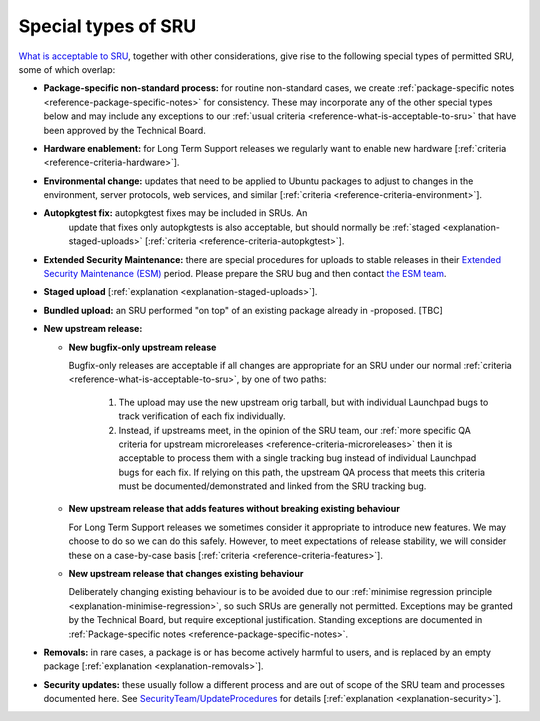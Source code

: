 .. _reference-special-types-of-sru:

Special types of SRU
--------------------

`What is acceptable to SRU <#what-is-acceptable-to-sru>`__, together
with other considerations, give rise to the following special types of
permitted SRU, some of which overlap:

* **Package-specific non-standard process:** for routine non-standard
  cases, we create :ref:`package-specific notes
  <reference-package-specific-notes>` for consistency. These may
  incorporate any of the other special types below and may include any
  exceptions to our :ref:`usual criteria
  <reference-what-is-acceptable-to-sru>` that have been approved by the
  Technical Board.

* **Hardware enablement:** for Long Term Support releases we regularly
  want to enable new hardware [:ref:`criteria
  <reference-criteria-hardware>`].

* **Environmental change:** updates that need to be applied to Ubuntu
  packages to adjust to changes in the environment, server protocols,
  web services, and similar [:ref:`criteria
  <reference-criteria-environment>`].

* **Autopkgtest fix:** autopkgtest fixes may be included in SRUs. An
   update that fixes only autopkgtests is also acceptable, but should
   normally be :ref:`staged <explanation-staged-uploads>`
   [:ref:`criteria <reference-criteria-autopkgtest>`].

* **Extended Security Maintenance:** there are special procedures for
  uploads to stable releases in their `Extended Security Maintenance
  (ESM) <https://ubuntu.com/esm>`__ period. Please prepare the SRU bug
  and then contact `the ESM team
  <https://launchpad.net/~ubuntu-esm-team>`__.

* **Staged upload** [:ref:`explanation <explanation-staged-uploads>`].

* **Bundled upload:** an SRU performed "on top" of an existing
  package already in -proposed. [TBC]

* **New upstream release:**

  * **New bugfix-only upstream release**

    Bugfix-only releases are acceptable if all changes are appropriate
    for an SRU under our normal :ref:`criteria
    <reference-what-is-acceptable-to-sru>`, by one of two paths:

      1. The upload may use the new upstream orig tarball, but with
	 individual Launchpad bugs to track verification of each fix
	 individually.

      2. Instead, if upstreams meet, in the opinion of the SRU team, our
	 :ref:`more specific QA criteria for upstream microreleases
	 <reference-criteria-microreleases>` then it is acceptable to
	 process them with a single tracking bug instead of individual
	 Launchpad bugs for each fix. If relying on this path, the
	 upstream QA process that meets this criteria must be
	 documented/demonstrated and linked from the SRU tracking bug.

  * **New upstream release that adds features without breaking existing
    behaviour**

    For Long Term Support releases we sometimes consider it appropriate
    to introduce new features. We may choose to do so we can do this
    safely. However, to meet expectations of release stability, we will
    consider these on a case-by-case basis [:ref:`criteria
    <reference-criteria-features>`].

  * **New upstream release that changes existing behaviour**

    Deliberately changing existing behaviour is to be avoided due to our
    :ref:`minimise regression principle
    <explanation-minimise-regression>`, so such SRUs are generally not
    permitted. Exceptions may be granted by the Technical Board, but
    require exceptional justification. Standing exceptions are documented
    in :ref:`Package-specific notes <reference-package-specific-notes>`.

* **Removals:** in rare cases, a package is or has become actively
  harmful to users, and is replaced by an empty package
  [:ref:`explanation <explanation-removals>`].

* **Security updates:** these usually follow a different process and
  are out of scope of the SRU team and processes documented here. See
  `SecurityTeam/UpdateProcedures
  <https://wiki.ubuntu.com/SecurityTeam/UpdateProcedures>`__ for details
  [:ref:`explanation <explanation-security>`].
